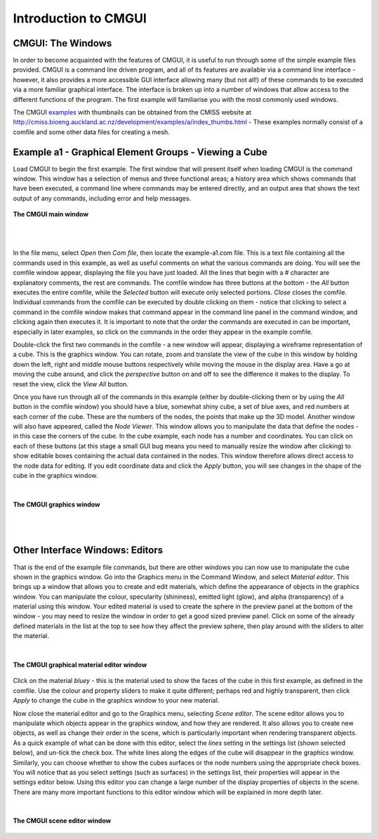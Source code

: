 .. _CMGUI-introduction:Introduction to CMGUI=====================CMGUI: The Windows------------------In order to become acquainted with the features of CMGUI, it is useful to run through some of the simple example files provided. CMGUI is a command line driven program, and all of its features are available via a command line interface - however, it also provides a more accessible GUI interface allowing many (but not all!) of these commands to be executed via a more familiar graphical interface. The interface is broken up into a number of windows that allow access to the different functions of the program. The first example will familiarise you with the most commonly used windows.The CMGUI examples_ with thumbnails can be obtained from the CMISS website at http://cmiss.bioeng.auckland.ac.nz/development/examples/a/index_thumbs.html - These examples normally consist of a comfile and some other data files for creating a mesh.Example a1 - Graphical Element Groups - Viewing a Cube------------------------------------------------------Load CMGUI to begin the first example. The first window that will present itself when loading CMGUI is the command window. This window has a selection of menus and three functional areas; a history area which shows commands that have been executed, a command line where commands may be entered directly, and an output area that shows the text output of any commands, including error and help messages. .. figure:: /cmgui/images/mainWindow.png   :align: center   **The CMGUI main window**| | In the file menu, select *Open* then *Com file*, then locate the example-a1.com file. This is a text file containing all the commands used in this example, as well as useful comments on what the various commands are doing. You will see the comfile window appear, displaying the file you have just loaded. All the lines that begin with a # character are explanatory comments, the rest are commands. The comfile window has three buttons at the bottom - the *All* button executes the entire comfile, while the *Selected* button will execute only selected portions. *Close* closes the comfile. Individual commands from the comfile can be executed by double clicking on them - notice that clicking to select a command in the comfile window makes that command appear in the command line panel in the command window, and clicking again then executes it. It is important to note that the order the commands are executed in can be important, especially in later examples, so click on the commands in the order they appear in the example comfile.Double-click the first two commands in the comfile - a new window will appear, displaying a wireframe representation of a cube. This is the graphics window. You can rotate, zoom and translate the view of the cube in this window by holding down the left, right and middle mouse buttons respectively while moving the mouse in the display area. Have a go at moving the cube around, and click the *perspective* button on and off to see the difference it makes to the display. To reset the view, click the *View All* button.Once you have run through all of the commands in this example (either by double-clicking them or by using the *All* button in the comfile window) you should have a blue, somewhat shiny cube, a set of blue axes, and red numbers at each corner of the cube. These are the numbers of the nodes, the points that make up the 3D model. Another window will also have appeared, called the *Node Viewer*. This window allows you to manipulate the data that define the nodes - in this case the corners of the cube. In the cube example, each node has a number and coordinates. You can click on each of these buttons (at this stage a small GUI bug means you need to manually resize the window after clicking) to show editable boxes containing the actual data contained in the nodes. This window therefore allows direct access to the node data for editing. If you edit coordinate data and click the *Apply* button, you will see changes in the shape of the cube in the graphics window.| .. figure:: /_static/images/3DWindow.png   :align: center   **The CMGUI graphics window**| | Other Interface Windows: Editors--------------------------------That is the end of the example file commands, but there are other windows you can now use to manipulate the cube shown in the graphics window. Go into the Graphics menu in the Command Window, and select *Material editor*. This brings up a window that allows you to create and edit materials, which define the appearance of objects in the graphics window. You can manipulate the colour, specularity (shininess), emitted light (glow), and alpha (transparency) of a material using this window. Your edited material is used to create the sphere in the preview panel at the bottom of the window - you may need to resize the window in order to get a good sized preview panel. Click on some of the already defined materials in the list at the top to see how they affect the preview sphere, then play around with the sliders to alter the material. | .. figure:: /_static/images/materialEditorWindow.png   :alt: The CMGUI graphical material editor window   :figwidth: image   :align: center   **The CMGUI graphical material editor window**Click on the material *bluey* - this is the material used to show the faces of the cube in this first example, as defined in the comfile. Use the colour and property sliders to make it quite different; perhaps red and highly transparent, then click *Apply* to change the cube in the graphics window to your new material.Now close the material editor and go to the Graphics menu, selecting *Scene editor*. The scene editor allows you to manipulate which objects appear in the graphics window, and how they are rendered. It also allows you to create new objects, as well as change their order in the scene, which is particularly important when rendering transparent objects. As a quick example of what can be done with this editor, select the *lines* setting in the settings list (shown selected below), and un-tick the check box. The white lines along the edges of the cube will disappear in the graphics window. Similarly, you can choose whether to show the cubes surfaces or the node numbers using the appropriate check boxes. You will notice that as you select settings (such as surfaces) in the settings list, their properties will appear in the settings editor below. Using this editor you can change a large number of the display properties of objects in the scene. There are many more important functions to this editor window which will be explained in more depth later. | .. figure:: /_static/images/sceneEditorWindow.png   :alt: The CMGUI scene editor window   :figwidth: image   :align: center      **The CMGUI scene editor window**.. _examples: http://cmiss.bioeng.auckland.ac.nz/development/examples/a/index_thumbs.html